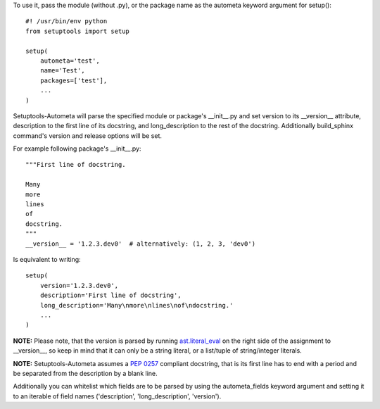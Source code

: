To use it, pass the module (without .py), or the package name as the autometa keyword argument for
setup()::

    #! /usr/bin/env python
    from setuptools import setup

    setup(
        autometa='test',
        name='Test',
        packages=['test'],
        ...
    )

Setuptools-Autometa will parse the specified module or package's __init__.py and set version to its
__version__ attribute, description to the first line of its docstring, and long_description to the
rest of the docstring. Additionally build_sphinx command's version and release options will be set.

For example following package's __init__.py::

    """First line of docstring.

    Many
    more
    lines
    of
    docstring.
    """
    __version__ = '1.2.3.dev0'  # alternatively: (1, 2, 3, 'dev0')

Is equivalent to writing::

    setup(
        version='1.2.3.dev0',
        description='First line of docstring',
        long_description='Many\nmore\nlines\nof\ndocstring.'
        ...
    )

**NOTE:** Please note, that the version is parsed by running `ast.literal_eval`_ on the right side
of the assignment to __version__, so keep in mind that it can only be a string literal, or a
list/tuple of string/integer literals.

**NOTE:** Setuptools-Autometa assumes a `PEP 0257`_ compliant docstring, that is its first line has
to end with a period and be separated from the description by a blank line.

Additionally you can whitelist which fields are to be parsed by using the autometa_fields keyword
argument and setting it to an iterable of field names ('description', 'long_description', 'version').

.. _`ast.literal_eval`: https://docs.python.org/3/library/ast.html#ast.literal_eval
.. _`PEP 0257`: https://www.python.org/dev/peps/pep-0257

